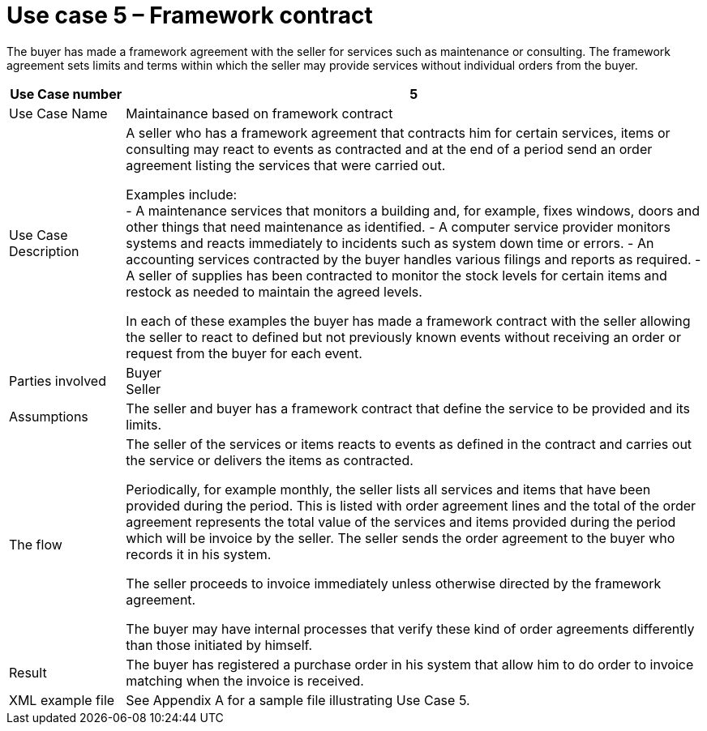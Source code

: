 

= Use case 5 – Framework contract

The buyer has made a framework agreement with the seller for services such as maintenance or consulting. The framework agreement sets limits and terms within which the seller may provide services without individual orders from the buyer.

[cols="2,10", options="header"]
|===
|Use Case number| 5
| Use Case Name |Maintainance based on framework contract

| Use Case Description |
A seller who has a framework agreement that contracts him for certain services, items or consulting may react to events as contracted and at the end of a period send an order agreement listing the services that were carried out. +

Examples include: +
-	A maintenance services that monitors a building and, for example, fixes windows, doors and other things that need maintenance as identified.
-	A computer service provider monitors systems and reacts immediately to incidents such as system down time or errors.
-	An accounting services contracted by the buyer handles various filings and reports as required.
-	A seller of supplies has been contracted to monitor the stock levels for certain items and restock as needed to maintain the agreed levels. +


In each of these examples the buyer has made a framework contract with the seller allowing the seller to react to defined but not previously known events without receiving an order or request from the buyer for each event.

| Parties involved | Buyer +
Seller
| Assumptions | The seller and buyer has a framework contract that define the service to be provided and its limits.
| The flow | The seller of the services or items reacts to events as defined in the contract and carries out the service or delivers the items as contracted. +

Periodically, for example monthly, the seller lists all services and items that have been provided during the period. This is listed with order agreement lines and the total of the order agreement represents the total value of the services and items provided during the period which will be invoice by the seller. The seller sends the order agreement to the buyer who records it in his system. +

The seller proceeds to invoice immediately unless otherwise directed by the framework agreement. +

The buyer may have internal processes that verify these kind of order agreements differently than those initiated by himself.

| Result | The buyer has registered a purchase order in his system that allow him to do order to invoice matching when the invoice is received.
| XML example file | See Appendix A for a sample file illustrating Use Case 5.

|===
